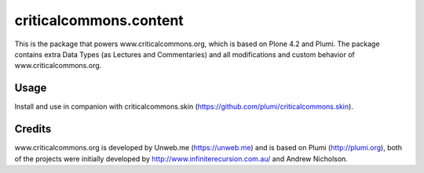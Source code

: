 criticalcommons.content
====================

This is the package that powers www.criticalcommons.org, which is based on Plone 4.2 and Plumi. The package contains extra Data Types (as Lectures and Commentaries) and all modifications and custom behavior of www.criticalcommons.org. 

Usage
-----
Install and use in companion with criticalcommons.skin (https://github.com/plumi/criticalcommons.skin).

Credits
-------
www.criticalcommons.org is developed by Unweb.me (https://unweb.me) and is based on Plumi (http://plumi.org), both of the projects were initially developed by http://www.infiniterecursion.com.au/ and Andrew Nicholson.

